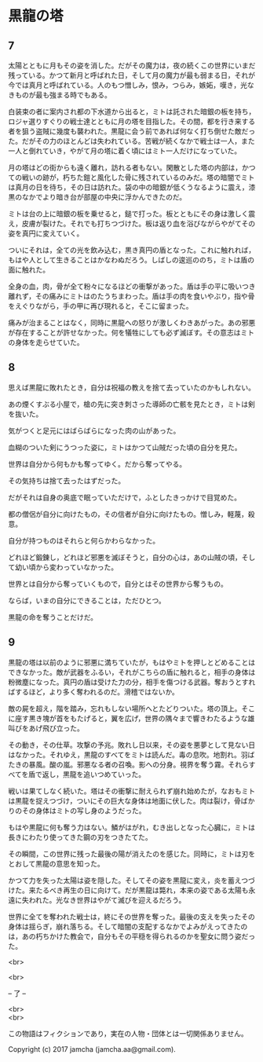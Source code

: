 #+OPTIONS: toc:nil
#+OPTIONS: \n:t

* 黒龍の塔
** 7
   太陽とともに月もその姿を消した。だがその魔力は，夜の続くこの世界にいまだ残っている。かつて新月と呼ばれた日，そして月の魔力が最も弱まる日，それが今では真月と呼ばれている。人のもつ憎しみ，恨み，つらみ，嫉妬，嘆き，光なきものが最も強まる時でもある。

   白装束の者に案内され都の下水道から出ると，ミトは託された暗銀の板を持ち，ロジャ選りすぐりの戦士達とともに月の塔を目指した。その間，都を行き来する者を狙う盗賊に幾度も襲われた。黒龍に会う前であれば何なく打ち倒せた敵だった。だがその力のほとんどは失われている。苦戦が続くなかで戦士は一人，また一人と倒れていき，やがて月の塔に着く頃にはミト一人だけになっていた。

   月の塔はどの街からも遠く離れ，訪れる者もない。閑散とした塔の内部は，かつての戦いの跡が，朽ちた鎧と風化した骨に残されているのみだ。塔の暗闇でミトは真月の日を待ち，その日は訪れた。袋の中の暗銀が低くうなるように震え，漆黒のなかでより暗き台が部屋の中央に浮かんできたのだ。

   ミトは台の上に暗銀の板を乗せると，鎚で打った。板とともにその身は激しく震え，皮膚が裂けた。それでも打ちつづけた。板は返り血を浴びながらやがてその姿を真円に変えていく。

   ついにそれは，全ての光を飲み込む，黒き真円の盾となった。これに触れれば，もはや人として生きることはかなわぬだろう。しばしの逡巡ののち，ミトは盾の面に触れた。

   全身の血，肉，骨が全て粉々になるほどの衝撃があった。盾は手の平に吸いつき離れず，その痛みにミトはのたうちまわった。盾は手の肉を食いやぶり，指や骨をえぐりながら，手の甲に再び現れると，そこに留まった。

   痛みが治まることはなく，同時に黒龍への怒りが激しくわきあがった。あの邪悪が存在することが許せなかった。何を犠牲にしても必ず滅ぼす。その意志はミトの身体を走らせていた。

** 8
   思えば黒龍に敗れたとき，自分は祝福の教えを捨て去っていたのかもしれない。

   あの煙くすぶる小屋で，槍の先に突き刺さった導師の亡骸を見たとき，ミトは剣を抜いた。

   気がつくと足元にはばらばらになった肉の山があった。

   血糊のついた剣にうつった姿に，ミトはかつて山賊だった頃の自分を見た。

   世界は自分から何もかも奪ってゆく。だから奪ってやる。

   その気持ちは捨て去ったはずだった。

   だがそれは自身の奥底で眠っていただけで，ふとしたきっかけで目覚めた。

   都の僧侶が自分に向けたもの，その信者が自分に向けたもの。憎しみ，軽蔑，殺意。

   自分が持つものはそれらと何らかわらなかった。

   どれほど鍛錬し，どれほど邪悪を滅ぼそうと，自分の心は，あの山賊の頃，そして幼い頃から変わっていなかった。

   世界とは自分から奪っていくもので，自分とはその世界から奪うもの。

   ならば，いまの自分にできることは，ただひとつ。

   黒龍の命を奪うことだけだ。

** 9
   黒龍の塔は以前のように邪悪に満ちていたが，もはやミトを押しとどめることはできなかった。敵が武器をふるい，それがこちらの盾に触れると，相手の身体は粉微塵になった。真円の盾は受けた力の分，相手を傷つける武器。奪おうとすればするほど，より多く奪われるのだ。滑稽ではないか。

   敵の屍を超え，階を踏み，忘れもしない場所へとたどりついた。塔の頂上。そこに座す黒き塊が首をもたげると，翼を広げ，世界の隅々まで響きわたるような雄叫びをあげ飛び立った。

   その動き，その仕草。攻撃の予兆。敗れし日以来，その姿を悪夢として見ない日はなかった。それゆえ，黒龍のすべてをミトは読んだ。毒の息吹。地割れ。羽ばたきの暴風。酸の嵐。邪悪なる者の召喚。影への分身。視界を奪う霧。それらすべてを盾で返し，黒龍を追いつめていった。

   戦いは果てしなく続いた。塔はその衝撃に耐えられず崩れ始めたが，なおもミトは黒龍を捉えつづけ，ついにその巨大な身体は地面に伏した。肉は裂け，骨ばかりのその身体はミトの写し身のようだった。

   もはや黒龍に何も奪う力はない。鱗がはがれ，むき出しとなった心臓に，ミトは長きにわたり使ってきた鋼の刃をつきたてた。

   その瞬間，この世界に残った最後の陽が消えたのを感じた。同時に，ミトは刃をとおして黒龍の意思を知った。

   かつて力を失った太陽は姿を隠した。そしてその姿を黒龍に変え，炎を蓄えつづけた。来たるべき再生の日に向けて。だが黒龍は斃れ，本来の姿である太陽も永遠に失われた。光なき世界はやがて滅びを迎えるだろう。

   世界に全てを奪われた戦士は，終にその世界を奪った。最後の支えを失ったその身体は揺らぎ，崩れ落ちる。そして暗闇の支配するなかでよみがえってきたのは，あの朽ちかけた教会で，自分もその平穏を得られるのかを聖女に問う姿だった。

  <br>

  <br>

  -- 了 --

  <br>
  <br>

  この物語はフィクションであり，実在の人物・団体とは一切関係ありません。

  Copyright (c) 2017 jamcha (jamcha.aa@gmail.com).

  [[http://creativecommons.org/licenses/by-nc-sa/4.0/deed][file:http://i.creativecommons.org/l/by-nc-sa/4.0/88x31.png]]



